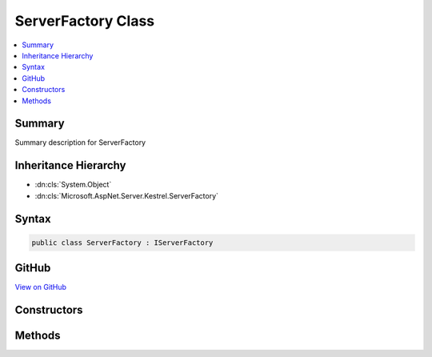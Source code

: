 

ServerFactory Class
===================



.. contents:: 
   :local:



Summary
-------

Summary description for ServerFactory





Inheritance Hierarchy
---------------------


* :dn:cls:`System.Object`
* :dn:cls:`Microsoft.AspNet.Server.Kestrel.ServerFactory`








Syntax
------

.. code-block:: csharp

   public class ServerFactory : IServerFactory





GitHub
------

`View on GitHub <https://github.com/aspnet/apidocs/blob/master/aspnet/kestrelhttpserver/src/Microsoft.AspNet.Server.Kestrel/ServerFactory.cs>`_





.. dn:class:: Microsoft.AspNet.Server.Kestrel.ServerFactory

Constructors
------------

.. dn:class:: Microsoft.AspNet.Server.Kestrel.ServerFactory
    :noindex:
    :hidden:

    
    .. dn:constructor:: Microsoft.AspNet.Server.Kestrel.ServerFactory.ServerFactory(Microsoft.AspNet.Hosting.IApplicationLifetime, Microsoft.Extensions.Logging.ILoggerFactory)
    
        
        
        
        :type appLifetime: Microsoft.AspNet.Hosting.IApplicationLifetime
        
        
        :type loggerFactory: Microsoft.Extensions.Logging.ILoggerFactory
    
        
        .. code-block:: csharp
    
           public ServerFactory(IApplicationLifetime appLifetime, ILoggerFactory loggerFactory)
    

Methods
-------

.. dn:class:: Microsoft.AspNet.Server.Kestrel.ServerFactory
    :noindex:
    :hidden:

    
    .. dn:method:: Microsoft.AspNet.Server.Kestrel.ServerFactory.Initialize(Microsoft.Extensions.Configuration.IConfiguration)
    
        
        
        
        :type configuration: Microsoft.Extensions.Configuration.IConfiguration
        :rtype: Microsoft.AspNet.Http.Features.IFeatureCollection
    
        
        .. code-block:: csharp
    
           public IFeatureCollection Initialize(IConfiguration configuration)
    
    .. dn:method:: Microsoft.AspNet.Server.Kestrel.ServerFactory.Start(Microsoft.AspNet.Http.Features.IFeatureCollection, System.Func<Microsoft.AspNet.Http.Features.IFeatureCollection, System.Threading.Tasks.Task>)
    
        
        
        
        :type serverFeatures: Microsoft.AspNet.Http.Features.IFeatureCollection
        
        
        :type application: System.Func{Microsoft.AspNet.Http.Features.IFeatureCollection,System.Threading.Tasks.Task}
        :rtype: System.IDisposable
    
        
        .. code-block:: csharp
    
           public IDisposable Start(IFeatureCollection serverFeatures, Func<IFeatureCollection, Task> application)
    


